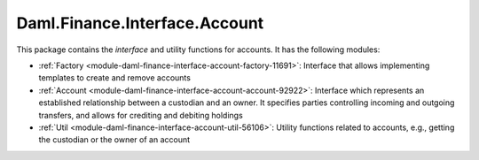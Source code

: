 .. Copyright (c) 2022 Digital Asset (Switzerland) GmbH and/or its affiliates. All rights reserved.
.. SPDX-License-Identifier: Apache-2.0

Daml.Finance.Interface.Account
##############################

This package contains the *interface* and utility functions for accounts. It has the following
modules:

- :ref:`Factory <module-daml-finance-interface-account-factory-11691>`:
  Interface that allows implementing templates to create and remove accounts
- :ref:`Account <module-daml-finance-interface-account-account-92922>`:
  Interface which represents an established relationship between a custodian and an owner. It
  specifies parties controlling incoming and outgoing transfers, and allows for crediting and
  debiting holdings
- :ref:`Util <module-daml-finance-interface-account-util-56106>`:
  Utility functions related to accounts, e.g., getting the custodian or the owner of an account
